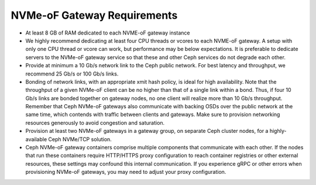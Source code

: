 ============================
NVMe-oF Gateway Requirements
============================

- At least 8 GB of RAM dedicated to each NVME-oF gateway instance
- We highly recommend dedicating at least four CPU threads or vcores to each
  NVME-oF gateway. A setup with only one CPU thread or vcore can work, but
  performance may be below expectations.  It is preferable to dedicate servers
  to the NVMe-oF gateway service so that these and other Ceph services do not
  degrade each other.
- Provide at minimum a 10 Gb/s network link to the Ceph public network. For
  best latency and throughput, we recommend 25 Gb/s or 100 Gb/s links.
- Bonding of network links, with an appropriate xmit hash policy, is ideal for
  high availability. Note that the throughput of a given NVMe-oF client can be
  no higher than that of a single link within a bond. Thus, if four 10 Gb/s
  links are bonded together on gateway nodes, no one client will realize more
  than 10 Gb/s throughput. Remember that Ceph NVMe-oF gateways also communicate
  with backing OSDs over the public network at the same time, which contends
  with traffic between clients and gateways. Make sure to provision networking
  resources generously to avoid congestion and saturation.  
- Provision at least two NVMe-oF gateways in a gateway group, on separate Ceph
  cluster nodes, for a highly-available Ceph NVMe/TCP solution.
- Ceph NVMe-oF gateway containers comprise multiple components that communicate
  with each other. If the nodes that run these containers require HTTP/HTTPS
  proxy configuration to reach container registries or other external
  resources, these settings may confound this internal communication. If you
  experience gRPC or other errors when provisioning NVMe-oF gateways, you may
  need to adjust your proxy configuration.
